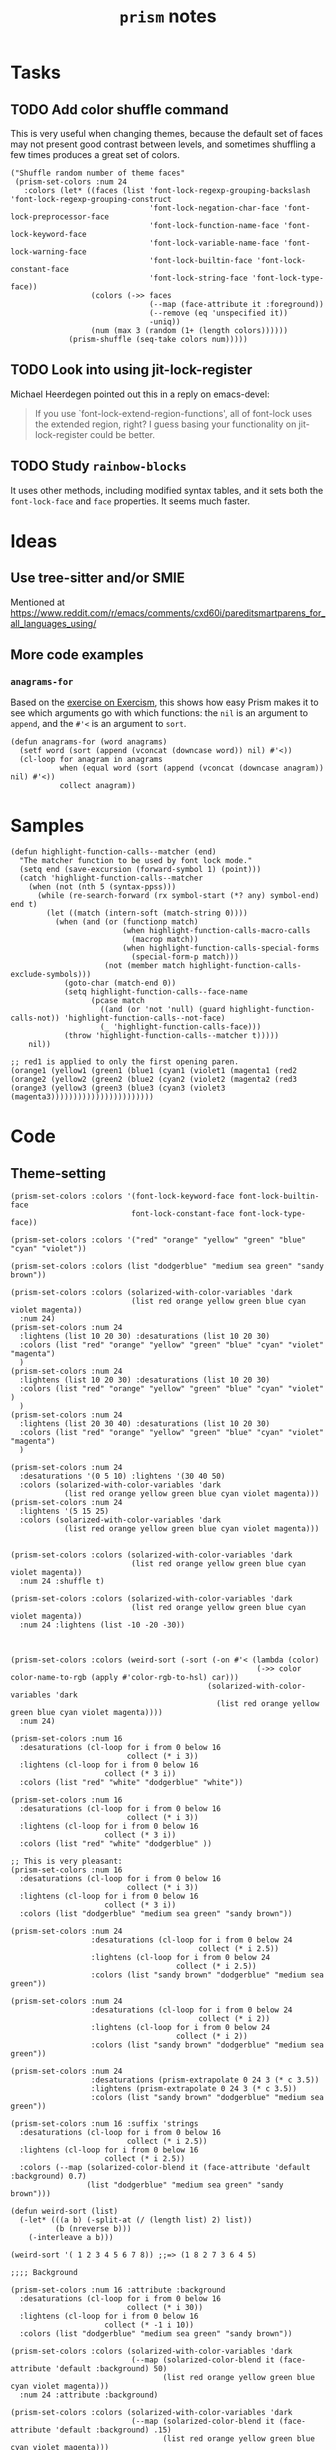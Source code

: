 #+TITLE: =prism= notes

* Tasks

** TODO Add color shuffle command

This is very useful when changing themes, because the default set of faces may not present good contrast between levels, and sometimes shuffling a few times produces a great set of colors.

#+BEGIN_SRC elisp
  ("Shuffle random number of theme faces"
   (prism-set-colors :num 24
     :colors (let* ((faces (list 'font-lock-regexp-grouping-backslash 'font-lock-regexp-grouping-construct
                                 'font-lock-negation-char-face 'font-lock-preprocessor-face
                                 'font-lock-function-name-face 'font-lock-keyword-face
                                 'font-lock-variable-name-face 'font-lock-warning-face
                                 'font-lock-builtin-face 'font-lock-constant-face
                                 'font-lock-string-face 'font-lock-type-face))
                    (colors (->> faces
                                 (--map (face-attribute it :foreground))
                                 (--remove (eq 'unspecified it))
                                 -uniq))
                    (num (max 3 (random (1+ (length colors))))))
               (prism-shuffle (seq-take colors num)))))
#+END_SRC

** TODO Look into using jit-lock-register

Michael Heerdegen pointed out this in a reply on emacs-devel:

#+BEGIN_QUOTE
If you use `font-lock-extend-region-functions', all of font-lock uses the extended region, right?  I guess basing your functionality on jit-lock-register could be better.
#+END_QUOTE

** TODO Study =rainbow-blocks=

It uses other methods, including modified syntax tables, and it sets both the =font-lock-face= and =face= properties.  It seems much faster.

* Ideas

** Use tree-sitter and/or SMIE

Mentioned at https://www.reddit.com/r/emacs/comments/cxd60i/pareditsmartparens_for_all_languages_using/

** More code examples

*** =anagrams-for=

Based on the [[https://exercism.io/tracks/python/exercises/anagram][exercise on Exercism]], this shows how easy Prism makes it to see which arguments go with which functions: the ~nil~ is an argument to ~append~, and the ~#'<~ is an argument to ~sort~.

#+BEGIN_SRC elisp
  (defun anagrams-for (word anagrams)
    (setf word (sort (append (vconcat (downcase word)) nil) #'<))
    (cl-loop for anagram in anagrams
             when (equal word (sort (append (vconcat (downcase anagram)) nil) #'<))
             collect anagram))
#+END_SRC

* Samples

#+BEGIN_SRC elisp
  (defun highlight-function-calls--matcher (end)
    "The matcher function to be used by font lock mode."
    (setq end (save-excursion (forward-symbol 1) (point)))
    (catch 'highlight-function-calls--matcher
      (when (not (nth 5 (syntax-ppss)))
        (while (re-search-forward (rx symbol-start (*? any) symbol-end) end t)
          (let ((match (intern-soft (match-string 0))))
            (when (and (or (functionp match)
                           (when highlight-function-calls-macro-calls
                             (macrop match))
                           (when highlight-function-calls-special-forms
                             (special-form-p match)))
                       (not (member match highlight-function-calls-exclude-symbols)))
              (goto-char (match-end 0))
              (setq highlight-function-calls--face-name
                    (pcase match
                      ((and (or 'not 'null) (guard highlight-function-calls-not)) 'highlight-function-calls--not-face)
                      (_ 'highlight-function-calls-face)))
              (throw 'highlight-function-calls--matcher t)))))
      nil))

  ;; red1 is applied to only the first opening paren.
  (orange1 (yellow1 (green1 (blue1 (cyan1 (violet1 (magenta1 (red2
  (orange2 (yellow2 (green2 (blue2 (cyan2 (violet2 (magenta2 (red3 
  (orange3 (yellow3 (green3 (blue3 (cyan3 (violet3 (magenta3)))))))))))))))))))))))
#+END_SRC

* Code

** Theme-setting

#+BEGIN_SRC elisp
  (prism-set-colors :colors '(font-lock-keyword-face font-lock-builtin-face
                             font-lock-constant-face font-lock-type-face))

  (prism-set-colors :colors '("red" "orange" "yellow" "green" "blue" "cyan" "violet"))

  (prism-set-colors :colors (list "dodgerblue" "medium sea green" "sandy brown"))

  (prism-set-colors :colors (solarized-with-color-variables 'dark
                             (list red orange yellow green blue cyan violet magenta))
    :num 24)
  (prism-set-colors :num 24
    :lightens (list 10 20 30) :desaturations (list 10 20 30)
    :colors (list "red" "orange" "yellow" "green" "blue" "cyan" "violet" "magenta")
    )
  (prism-set-colors :num 24
    :lightens (list 10 20 30) :desaturations (list 10 20 30)
    :colors (list "red" "orange" "yellow" "green" "blue" "cyan" "violet" )
    )
  (prism-set-colors :num 24
    :lightens (list 20 30 40) :desaturations (list 10 20 30)
    :colors (list "red" "orange" "yellow" "green" "blue" "cyan" "violet" "magenta")
    )

  (prism-set-colors :num 24
    :desaturations '(0 5 10) :lightens '(30 40 50)
    :colors (solarized-with-color-variables 'dark
              (list red orange yellow green blue cyan violet magenta)))
  (prism-set-colors :num 24
    :lightens '(5 15 25)
    :colors (solarized-with-color-variables 'dark
              (list red orange yellow green blue cyan violet magenta)))


  (prism-set-colors :colors (solarized-with-color-variables 'dark
                             (list red orange yellow green blue cyan violet magenta))
    :num 24 :shuffle t)

  (prism-set-colors :colors (solarized-with-color-variables 'dark
                             (list red orange yellow green blue cyan violet magenta))
    :num 24 :lightens (list -10 -20 -30))



  (prism-set-colors :colors (weird-sort (-sort (-on #'< (lambda (color)
                                                         (->> color color-name-to-rgb (apply #'color-rgb-to-hsl) car)))
                                              (solarized-with-color-variables 'dark
                                                (list red orange yellow green blue cyan violet magenta))))
    :num 24)

  (prism-set-colors :num 16
    :desaturations (cl-loop for i from 0 below 16
                            collect (* i 3))
    :lightens (cl-loop for i from 0 below 16
                       collect (* 3 i))
    :colors (list "red" "white" "dodgerblue" "white"))

  (prism-set-colors :num 16
    :desaturations (cl-loop for i from 0 below 16
                            collect (* i 3))
    :lightens (cl-loop for i from 0 below 16
                       collect (* 3 i))
    :colors (list "red" "white" "dodgerblue" ))

  ;; This is very pleasant:
  (prism-set-colors :num 16
    :desaturations (cl-loop for i from 0 below 16
                            collect (* i 3))
    :lightens (cl-loop for i from 0 below 16
                       collect (* 3 i))
    :colors (list "dodgerblue" "medium sea green" "sandy brown"))

  (prism-set-colors :num 24
                    :desaturations (cl-loop for i from 0 below 24
                                            collect (* i 2.5))
                    :lightens (cl-loop for i from 0 below 24
                                       collect (* i 2.5))
                    :colors (list "sandy brown" "dodgerblue" "medium sea green"))

  (prism-set-colors :num 24
                    :desaturations (cl-loop for i from 0 below 24
                                            collect (* i 2))
                    :lightens (cl-loop for i from 0 below 24
                                       collect (* i 2))
                    :colors (list "sandy brown" "dodgerblue" "medium sea green"))

  (prism-set-colors :num 24
                    :desaturations (prism-extrapolate 0 24 3 (* c 3.5))
                    :lightens (prism-extrapolate 0 24 3 (* c 3.5))
                    :colors (list "sandy brown" "dodgerblue" "medium sea green"))

  (prism-set-colors :num 16 :suffix 'strings
    :desaturations (cl-loop for i from 0 below 16
                            collect (* i 2.5))
    :lightens (cl-loop for i from 0 below 16
                       collect (* i 2.5))
    :colors (--map (solarized-color-blend it (face-attribute 'default :background) 0.7)
                   (list "dodgerblue" "medium sea green" "sandy brown")))

  (defun weird-sort (list)
    (-let* (((a b) (-split-at (/ (length list) 2) list))
            (b (nreverse b)))
      (-interleave a b)))

  (weird-sort '( 1 2 3 4 5 6 7 8)) ;;=> (1 8 2 7 3 6 4 5)

  ;;;; Background

  (prism-set-colors :num 16 :attribute :background
    :desaturations (cl-loop for i from 0 below 16
                            collect (* i 30))
    :lightens (cl-loop for i from 0 below 16
                       collect (* -1 i 10))
    :colors (list "dodgerblue" "medium sea green" "sandy brown"))

  (prism-set-colors :colors (solarized-with-color-variables 'dark
                             (--map (solarized-color-blend it (face-attribute 'default :background) 50)
                                    (list red orange yellow green blue cyan violet magenta)))
    :num 24 :attribute :background)

  (prism-set-colors :colors (solarized-with-color-variables 'dark
                             (--map (solarized-color-blend it (face-attribute 'default :background) .15)
                                    (list red orange yellow green blue cyan violet magenta)))
    :desaturations (list 5 10 15) :lightens (list 5 10 15)
    :num 24 :attribute :background)

  (prism-set-colors :lightens '(5 10 15) :desaturations '(-2.5 0 2.5)
    :colors (-map #'doom-color
                  '(red orange yellow green blue violet)))

  ;;;; Strings, comments

  (prism-set-colors :num 24
                    :lightens '(5 15 25)
                    :colors (solarized-with-color-variables 'dark
                              (list red orange yellow green blue cyan violet magenta))
                    :comments-fn (lambda (color)
                                   (--> color
                                        (color-desaturate-name it 50)
                                        ;; (color-lighten-name it -5)
                                        )))

  (prism-set-colors
   ;; Inverted rainbow, maybe helpful for making too-deeply-nested forms
   ;; stand out.
   :num 24
   :lightens '(5 15 25)
   :colors (solarized-with-color-variables 'dark
             (nreverse (list red orange yellow green blue cyan violet magenta)))
   :comments-fn (lambda (color)
                  (--> color
                       (color-desaturate-name it 50)
                       ;; (color-lighten-name it -5)
                       )))
  (prism-set-colors :num 16
    :desaturations (cl-loop for i from 0 below 16
                            collect (* i 2.5))
    :lightens (cl-loop for i from 0 below 16
                       collect (* i 2.5))
    :colors (list "sandy brown" "dodgerblue" "medium sea green"))


  (prism-set-colors :num 16
    :desaturations (cl-loop for i from 0 below 16
                            collect (* i 2.5))
    :lightens (cl-loop for i from 0 below 16
                       collect (* i 2.5))
    :colors (list "sandy brown" "dodgerblue" "medium sea green")
    :comments-fn (lambda (color)
                   (prism-blend color (face-attribute 'font-lock-comment-face :foreground) 0.25)))

  (prism-set-colors :num 16
    :desaturations (cl-loop for i from 0 below 16
                            collect (* i 2.5))
    :lightens (cl-loop for i from 0 below 16
                       collect (* i 2.5))
    :colors (list "sandy brown" "dodgerblue" "medium sea green")
    :comments-fn (lambda (color)
                   (prism-blend color (face-attribute 'font-lock-comment-face :foreground) 0.25))
    :strings-fn (lambda (color)
                  (prism-blend color "white" 0.5)))
  (prism-set-colors :num 16
    :colors (list "sandy brown" "dodgerblue" "medium sea green")
    :comments-fn (lambda (color)
                   (prism-blend color (face-attribute 'font-lock-comment-face :foreground) 0.25))
    :strings-fn (lambda (color)
                  (prism-blend color "white" 0.5)))

#+END_SRC

* Profiling

** concat, intern vs. lookup

#+BEGIN_SRC elisp
  (let* ((prism-faces-alist (cl-loop for i from 0 below 24
                                     for face = (intern (concat "prism-level-" (number-to-string i)))
                                     collect (cons i face)))
         (prism-faces-ht (cl-loop with ht = (ht)
                                  for i from 0 below 24
                                  for face = (intern (concat "prism-level-" (number-to-string i)))
                                  do (ht-set ht i face)
                                  finally return ht)))
    (bench-multi-lexical :times 100 :ensure-equal t
      :forms (("concat, intern" (cl-loop for i from 0 below 24
                                         for face = (intern (concat "prism-level-" (number-to-string i)))
                                         collect face))
              ("alist lookup" (cl-loop for i from 0 below 24
                                       collect (alist-get i prism-faces-alist)))
              ("ht lookup" (cl-loop for i from 0 below 24
                                    collect (ht-get prism-faces-ht i))))))
#+END_SRC

#+RESULTS:
| Form           | x faster than next | Total runtime | # of GCs | Total GC runtime |
|----------------+--------------------+---------------+----------+------------------|
| alist lookup   |               1.26 |      0.000570 |        0 |                0 |
| ht lookup      |               1.77 |      0.000717 |        0 |                0 |
| concat, intern |            slowest |      0.001268 |        0 |                0 |
